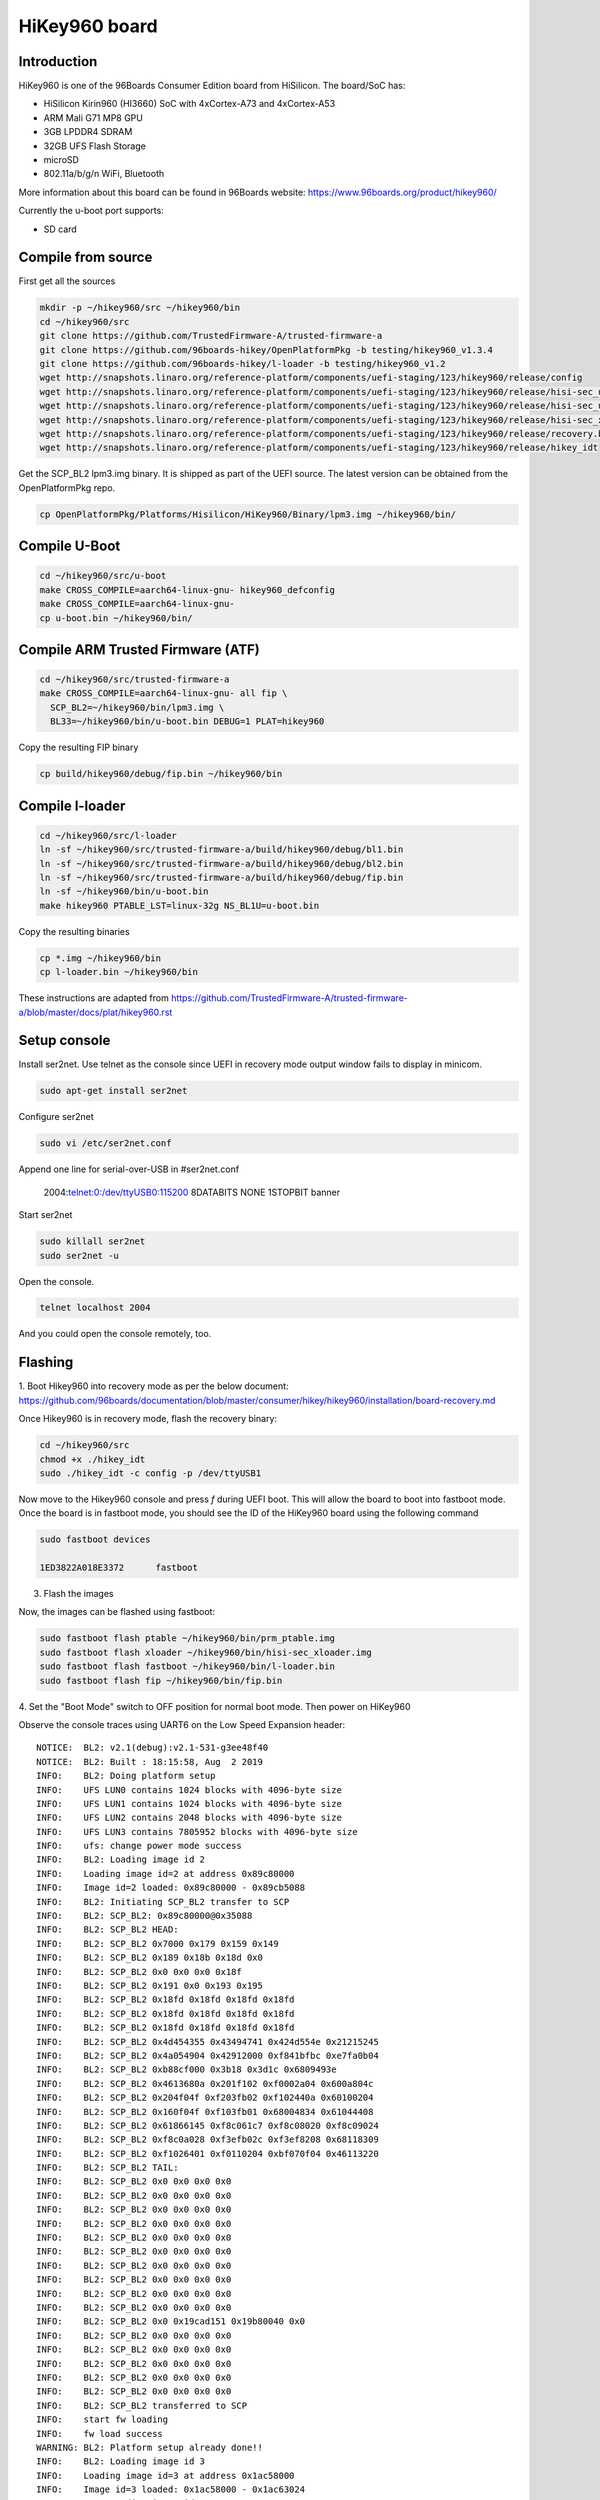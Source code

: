 .. SPDX-License-Identifier: GPL-2.0-or-later

HiKey960 board
##############

Introduction
============

HiKey960 is one of the 96Boards Consumer Edition board from HiSilicon.
The board/SoC has:

* HiSilicon Kirin960 (HI3660) SoC with 4xCortex-A73 and 4xCortex-A53
* ARM Mali G71 MP8 GPU
* 3GB LPDDR4 SDRAM
* 32GB UFS Flash Storage
* microSD
* 802.11a/b/g/n WiFi, Bluetooth

More information about this board can be found in 96Boards website:
https://www.96boards.org/product/hikey960/

Currently the u-boot port supports:

* SD card

Compile from source
===================

First get all the sources

.. code-block:: bash

  mkdir -p ~/hikey960/src ~/hikey960/bin
  cd ~/hikey960/src
  git clone https://github.com/TrustedFirmware-A/trusted-firmware-a
  git clone https://github.com/96boards-hikey/OpenPlatformPkg -b testing/hikey960_v1.3.4
  git clone https://github.com/96boards-hikey/l-loader -b testing/hikey960_v1.2
  wget http://snapshots.linaro.org/reference-platform/components/uefi-staging/123/hikey960/release/config
  wget http://snapshots.linaro.org/reference-platform/components/uefi-staging/123/hikey960/release/hisi-sec_usb_xloader.img
  wget http://snapshots.linaro.org/reference-platform/components/uefi-staging/123/hikey960/release/hisi-sec_uce_boot.img
  wget http://snapshots.linaro.org/reference-platform/components/uefi-staging/123/hikey960/release/hisi-sec_xloader.img
  wget http://snapshots.linaro.org/reference-platform/components/uefi-staging/123/hikey960/release/recovery.bin
  wget http://snapshots.linaro.org/reference-platform/components/uefi-staging/123/hikey960/release/hikey_idt

Get the SCP_BL2 lpm3.img binary. It is shipped as part of the UEFI source.
The latest version can be obtained from the OpenPlatformPkg repo.

.. code-block:: bash

  cp OpenPlatformPkg/Platforms/Hisilicon/HiKey960/Binary/lpm3.img ~/hikey960/bin/

Compile U-Boot
==============

.. code-block:: bash

  cd ~/hikey960/src/u-boot
  make CROSS_COMPILE=aarch64-linux-gnu- hikey960_defconfig
  make CROSS_COMPILE=aarch64-linux-gnu-
  cp u-boot.bin ~/hikey960/bin/

Compile ARM Trusted Firmware (ATF)
==================================

.. code-block:: bash

  cd ~/hikey960/src/trusted-firmware-a
  make CROSS_COMPILE=aarch64-linux-gnu- all fip \
    SCP_BL2=~/hikey960/bin/lpm3.img \
    BL33=~/hikey960/bin/u-boot.bin DEBUG=1 PLAT=hikey960

Copy the resulting FIP binary

.. code-block:: bash

  cp build/hikey960/debug/fip.bin ~/hikey960/bin

Compile l-loader
================

.. code-block:: bash

  cd ~/hikey960/src/l-loader
  ln -sf ~/hikey960/src/trusted-firmware-a/build/hikey960/debug/bl1.bin
  ln -sf ~/hikey960/src/trusted-firmware-a/build/hikey960/debug/bl2.bin
  ln -sf ~/hikey960/src/trusted-firmware-a/build/hikey960/debug/fip.bin
  ln -sf ~/hikey960/bin/u-boot.bin
  make hikey960 PTABLE_LST=linux-32g NS_BL1U=u-boot.bin

Copy the resulting binaries

.. code-block:: bash

  cp *.img ~/hikey960/bin
  cp l-loader.bin ~/hikey960/bin

These instructions are adapted from
https://github.com/TrustedFirmware-A/trusted-firmware-a/blob/master/docs/plat/hikey960.rst

Setup console
=============

Install ser2net. Use telnet as the console since UEFI in recovery mode
output window fails to display in minicom.

.. code-block:: bash

  sudo apt-get install ser2net

Configure ser2net

.. code-block:: bash

  sudo vi /etc/ser2net.conf

Append one line for serial-over-USB in #ser2net.conf

  2004:telnet:0:/dev/ttyUSB0:115200 8DATABITS NONE 1STOPBIT banner

Start ser2net

.. code-block:: bash

  sudo killall ser2net
  sudo ser2net -u

Open the console.

.. code-block:: bash

  telnet localhost 2004

And you could open the console remotely, too.

Flashing
========

1. Boot Hikey960 into recovery mode as per the below document:
https://github.com/96boards/documentation/blob/master/consumer/hikey/hikey960/installation/board-recovery.md

Once Hikey960 is in recovery mode, flash the recovery binary:

.. code-block:: bash

  cd ~/hikey960/src
  chmod +x ./hikey_idt
  sudo ./hikey_idt -c config -p /dev/ttyUSB1

Now move to the Hikey960 console and press `f` during UEFI boot. This
will allow the board to boot into fastboot mode. Once the board is in
fastboot mode, you should see the ID of the HiKey960 board using the
following command

.. code-block:: bash

  sudo fastboot devices

  1ED3822A018E3372	fastboot

3. Flash the images

Now, the images can be flashed using fastboot:

.. code-block:: bash

  sudo fastboot flash ptable ~/hikey960/bin/prm_ptable.img
  sudo fastboot flash xloader ~/hikey960/bin/hisi-sec_xloader.img
  sudo fastboot flash fastboot ~/hikey960/bin/l-loader.bin
  sudo fastboot flash fip ~/hikey960/bin/fip.bin

4. Set the "Boot Mode" switch to OFF position for normal boot mode.
Then power on HiKey960

Observe the console traces using UART6 on the Low Speed Expansion header::

  NOTICE:  BL2: v2.1(debug):v2.1-531-g3ee48f40
  NOTICE:  BL2: Built : 18:15:58, Aug  2 2019
  INFO:    BL2: Doing platform setup
  INFO:    UFS LUN0 contains 1024 blocks with 4096-byte size
  INFO:    UFS LUN1 contains 1024 blocks with 4096-byte size
  INFO:    UFS LUN2 contains 2048 blocks with 4096-byte size
  INFO:    UFS LUN3 contains 7805952 blocks with 4096-byte size
  INFO:    ufs: change power mode success
  INFO:    BL2: Loading image id 2
  INFO:    Loading image id=2 at address 0x89c80000
  INFO:    Image id=2 loaded: 0x89c80000 - 0x89cb5088
  INFO:    BL2: Initiating SCP_BL2 transfer to SCP
  INFO:    BL2: SCP_BL2: 0x89c80000@0x35088
  INFO:    BL2: SCP_BL2 HEAD:
  INFO:    BL2: SCP_BL2 0x7000 0x179 0x159 0x149
  INFO:    BL2: SCP_BL2 0x189 0x18b 0x18d 0x0
  INFO:    BL2: SCP_BL2 0x0 0x0 0x0 0x18f
  INFO:    BL2: SCP_BL2 0x191 0x0 0x193 0x195
  INFO:    BL2: SCP_BL2 0x18fd 0x18fd 0x18fd 0x18fd
  INFO:    BL2: SCP_BL2 0x18fd 0x18fd 0x18fd 0x18fd
  INFO:    BL2: SCP_BL2 0x18fd 0x18fd 0x18fd 0x18fd
  INFO:    BL2: SCP_BL2 0x4d454355 0x43494741 0x424d554e 0x21215245
  INFO:    BL2: SCP_BL2 0x4a054904 0x42912000 0xf841bfbc 0xe7fa0b04
  INFO:    BL2: SCP_BL2 0xb88cf000 0x3b18 0x3d1c 0x6809493e
  INFO:    BL2: SCP_BL2 0x4613680a 0x201f102 0xf0002a04 0x600a804c
  INFO:    BL2: SCP_BL2 0x204f04f 0xf203fb02 0xf102440a 0x60100204
  INFO:    BL2: SCP_BL2 0x160f04f 0xf103fb01 0x68004834 0x61044408
  INFO:    BL2: SCP_BL2 0x61866145 0xf8c061c7 0xf8c08020 0xf8c09024
  INFO:    BL2: SCP_BL2 0xf8c0a028 0xf3efb02c 0xf3ef8208 0x68118309
  INFO:    BL2: SCP_BL2 0xf1026401 0xf0110204 0xbf070f04 0x46113220
  INFO:    BL2: SCP_BL2 TAIL:
  INFO:    BL2: SCP_BL2 0x0 0x0 0x0 0x0
  INFO:    BL2: SCP_BL2 0x0 0x0 0x0 0x0
  INFO:    BL2: SCP_BL2 0x0 0x0 0x0 0x0
  INFO:    BL2: SCP_BL2 0x0 0x0 0x0 0x0
  INFO:    BL2: SCP_BL2 0x0 0x0 0x0 0x0
  INFO:    BL2: SCP_BL2 0x0 0x0 0x0 0x0
  INFO:    BL2: SCP_BL2 0x0 0x0 0x0 0x0
  INFO:    BL2: SCP_BL2 0x0 0x0 0x0 0x0
  INFO:    BL2: SCP_BL2 0x0 0x0 0x0 0x0
  INFO:    BL2: SCP_BL2 0x0 0x0 0x0 0x0
  INFO:    BL2: SCP_BL2 0x0 0x19cad151 0x19b80040 0x0
  INFO:    BL2: SCP_BL2 0x0 0x0 0x0 0x0
  INFO:    BL2: SCP_BL2 0x0 0x0 0x0 0x0
  INFO:    BL2: SCP_BL2 0x0 0x0 0x0 0x0
  INFO:    BL2: SCP_BL2 0x0 0x0 0x0 0x0
  INFO:    BL2: SCP_BL2 0x0 0x0 0x0 0x0
  INFO:    BL2: SCP_BL2 transferred to SCP
  INFO:    start fw loading
  INFO:    fw load success
  WARNING: BL2: Platform setup already done!!
  INFO:    BL2: Loading image id 3
  INFO:    Loading image id=3 at address 0x1ac58000
  INFO:    Image id=3 loaded: 0x1ac58000 - 0x1ac63024
  INFO:    BL2: Loading image id 5
  INFO:    Loading image id=5 at address 0x1ac98000
  INFO:    Image id=5 loaded: 0x1ac98000 - 0x1ad0819c
  NOTICE:  BL2: Booting BL31
  INFO:    Entry point address = 0x1ac58000
  INFO:    SPSR = 0x3cd
  NOTICE:  BL31: v2.1(debug):v2.1-531-g3ee48f40
  NOTICE:  BL31: Built : 18:16:01, Aug  2 2019
  INFO:    ARM GICv2 driver initialized
  INFO:    BL31: Initializing runtime services
  INFO:    BL31: cortex_a53: CPU workaround for 855873 was applied
  INFO:    plat_setup_psci_ops: sec_entrypoint=0x1ac580fc
  INFO:    BL31: Preparing for EL3 exit to normal world
  INFO:    Entry point address = 0x1ac98000
  INFO:    SPSR = 0x3c9

  U-Boot 2019.07-00628-g286f05a6fc-dirty (Aug 02 2019 - 17:14:05 +0530)
  Hikey960

  DRAM:  3 GiB
  PSCI:  v1.1
  MMC:   dwmmc1@ff37f000: 0
  Loading Environment from EXT4... ** File not found /uboot.env **

  ** Unable to read "/uboot.env" from mmc0:2 **
  In:    serial@fff32000
  Out:   serial@fff32000
  Err:   serial@fff32000
  Net:   Net Initialization Skipped
  No ethernet found.
  Hit any key to stop autoboot:  0
  switch to partitions #0, OK
  mmc0 is current device
  Scanning mmc 0:1...
  Found /extlinux/extlinux.conf
  Retrieving file: /extlinux/extlinux.conf
  201 bytes read in 12 ms (15.6 KiB/s)
  1:      hikey960-kernel
  Retrieving file: /Image
  24689152 bytes read in 4377 ms (5.4 MiB/s)
  append: earlycon=pl011,mmio32,0xfff32000 console=ttyAMA6,115200 rw root=/dev/mmcblk0p2 rot
  Retrieving file: /hi3660-hikey960.dtb
  35047 bytes read in 14 ms (2.4 MiB/s)
  ## Flattened Device Tree blob at 10000000
     Booting using the fdt blob at 0x10000000
     Using Device Tree in place at 0000000010000000, end 000000001000b8e6

  Starting kernel ...

  [  0.000000] Booting Linux on physical CPU 0x0000000000 [0x410fd034]
  [  0.000000] Linux version 5.2.0-03138-gd75da80dce39 (mani@Mani-XPS-13-9360) (gcc versi9
  [  0.000000] Machine model: HiKey960
  [  0.000000] earlycon: pl11 at MMIO32 0x00000000fff32000 (options '')
  [  0.000000] printk: bootconsole [pl11] enabled
  [  0.000000] efi: Getting EFI parameters from FDT:
